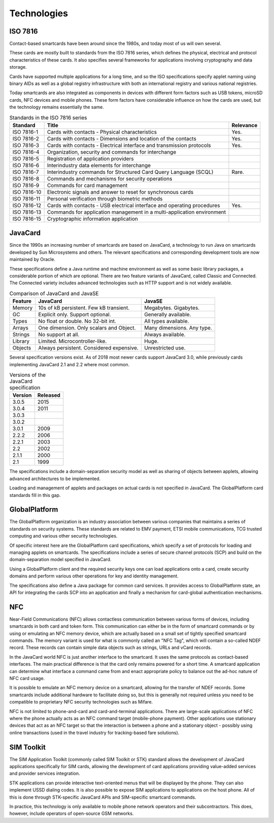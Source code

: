 Technologies
============

ISO 7816
--------

Contact-based smartcards have been around since the 1980s, and today most of us will own several.

These cards are mostly built to standards from the ISO 7816 series, which defines the physical, electrical and protocol characteristics of these cards. It also specifies several frameworks for applications involving cryptography and data storage.

Cards have supported multiple applications for a long time, and so the ISO specifications specify applet naming using binary AIDs as well as a global registry infrastructure with both an international registry and various national registries.

Today smartcards are also integrated as components in devices with different form factors such as USB tokens, microSD cards, NFC devices and mobile phones. These form factors have considerable influence on how the cards are used, but the technology remains essentially the same.

.. table:: Standards in the ISO 7816 series
   :widths: auto

   ===========  =======================================================================  =========
   Standard     Title                                                                    Relevance
   ===========  =======================================================================  =========
   ISO 7816-1   Cards with contacts - Physical characteristics                           Yes.
   ISO 7816-2   Cards with contacts - Dimensions and location of the contacts            Yes.
   ISO 7816-3   Cards with contacts - Electrical interface and transmission protocols    Yes.
   ISO 7816-4   Organization, security and commands for interchange
   ISO 7816-5   Registration of application providers
   ISO 7816-6   Interindustry data elements for interchange
   ISO 7816-7   Interindustry commands for Structured Card Query Language (SCQL)         Rare.
   ISO 7816-8   Commands and mechanisms for security operations
   ISO 7816-9   Commands for card management
   ISO 7816-10  Electronic signals and answer to reset for synchronous cards
   ISO 7816-11  Personal verification through biometric methods
   ISO 7816-12  Cards with contacts - USB electrical interface and operating procedures  Yes.
   ISO 7816-13  Commands for application management in a multi-application environment
   ISO 7816-15  Cryptographic information application
   ===========  =======================================================================  =========

JavaCard
--------

Since the 1990s an increasing number of smartcards are based on JavaCard, a technology to run Java on smartcards developed by Sun Microsystems and others. The relevant specifications and corresponding development tools are now maintained by Oracle.

These specifications define a Java runtime and machine environment as well as some basic library packages, a considerable portion of which are optional. There are two feature variants of JavaCard, called Classic and Connected. The Connected variety includes advanced technologies such as HTTP support and is not widely available.

.. table:: Comparison of JavaCard and JavaSE
   :widths: auto

   ==========  =========================================  ========================================
   Feature     JavaCard                                   JavaSE
   ==========  =========================================  ========================================
   Memory      10s of kB persistent. Few kB transient.    Megabytes. Gigabytes.
   GC          Explicit only. Support optional.           Generally available.
   Types       No float or double. No 32-bit int.         All types available.
   Arrays      One dimension. Only scalars and Object.    Many dimensions. Any type.
   Strings     No support at all.                         Always available.
   Library     Limited. Microcontroller-like.             Huge.
   Objects     Always persistent. Considered expensive.   Unrestricted use.
   ==========  =========================================  ========================================

Several specification versions exist. As of 2018 most newer cards support JavaCard 3.0, while previously cards implementing JavaCard 2.1 and 2.2 where most common.

.. table:: Versions of the JavaCard specification
   :widths: auto

   =======  ========
   Version  Released
   =======  ========
   3.0.5    2015
   3.0.4    2011
   3.0.3
   3.0.2
   3.0.1    2009
   2.2.2    2006
   2.2.1    2003
   2.2      2002
   2.1.1    2000
   2.1      1999
   =======  ========


The specifications include a domain-separation security model as well as sharing of objects between applets, allowing advanced architectures to be implemented.

Loading and management of applets and packages on actual cards is not specified in JavaCard. The GlobalPlatform card standards fill in this gap.

GlobalPlatform
--------------

The GlobalPlatform organization is an industry association between various companies that maintains a series of standards on security systems. These standards are related to EMV payment, ETSI mobile communications, TCG trusted computing and various other security technologies.

Of specific interest here are the GlobalPlatform card specifications, which specify a set of protocols for loading and managing applets on smartcards. The specifications include a series of secure channel protocols (SCP) and build on the domain-separation model specified in JavaCard.

Using a GlobalPlatform client and the required security keys one can load applications onto a card, create security domains and perform various other operations for key and identity management.

The specifications also define a Java package for common card services. It provides access to GlobalPlatform state, an API for integrating the cards SCP into an application and finally a mechanism for card-global authentication mechanisms.

NFC
---

Near-Field Communications (NFC) allows contactless communication between various forms of devices, including smartcards in both card and token form. This communication can either be in the form of smartcard commands or by using or emulating an NFC memory device, which are actually based on a small set of tightly specified smartcard commands. The memory variant is used for what is commonly called an "NFC Tag", which will contain a so-called NDEF record. These records can contain simple data objects such as strings, URLs and vCard records.

In the JavaCard world NFC is just another interface to the smartcard. It uses the same protocols as contact-based interfaces. The main practical difference is that the card only remains powered for a short time. A smartcard application can determine what interface a command came from and enact appropriate policy to balance out the ad-hoc nature of NFC card usage.

It is possible to emulate an NFC memory device on a smartcard, allowing for the transfer of NDEF records. Some smartcards include additional hardware to facilitate doing so, but this is generally not required unless you need to be compatible to proprietary NFC security technologies such as Mifare.

NFC is not limited to phone-and-card and card-and-terminal applications. There are large-scale applications of NFC where the phone actually acts as an NFC command target (mobile-phone payment). Other applications use stationary devices that act as an NFC target so that the interaction is between a phone and a stationary object - possibly using online transactions (used in the travel industry for tracking-based fare solutions).

SIM Toolkit
-----------

The SIM Application Toolkit (commonly called SIM Toolkit or STK) standard allows the development of JavaCard applications specifically for SIM cards, allowing the development of card applications providing value-added services and provider services integration.

STK applications can provide interactive text-oriented menus that will be displayed by the phone. They can also implement USSD dialing codes. It is also possible to expose SIM applications to applications on the host phone. All of this is done through STK-specific JavaCard APIs and SIM-specific smartcard commands.

In practice, this technology is only available to mobile phone network operators and their subcontractors. This does, however, include operators of open-source GSM networks.

